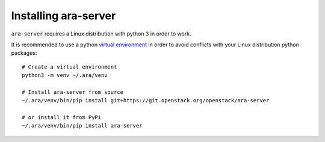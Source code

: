 .. _installing:

Installing ara-server
=====================

``ara-server`` requires a Linux distribution with python 3 in order to work.

It is recommended to use a python `virtual environment <https://docs.python.org/3/tutorial/venv.html>`_
in order to avoid conflicts with your Linux distribution python packages::

    # Create a virtual environment
    python3 -m venv ~/.ara/venv

    # Install ara-server from source
    ~/.ara/venv/bin/pip install git+https://git.openstack.org/openstack/ara-server

    # or install it from PyPi
    ~/.ara/venv/bin/pip install ara-server
